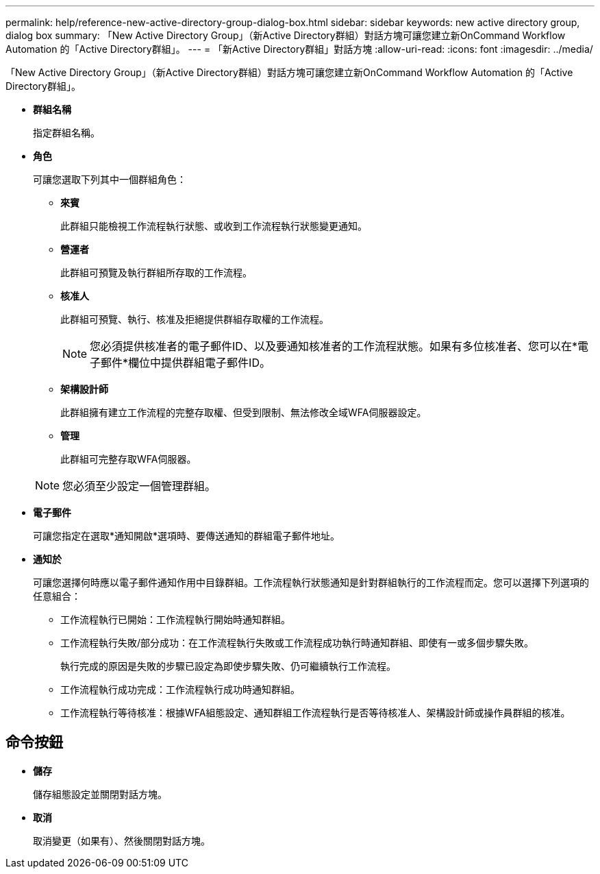 ---
permalink: help/reference-new-active-directory-group-dialog-box.html 
sidebar: sidebar 
keywords: new active directory group, dialog box 
summary: 「New Active Directory Group」（新Active Directory群組）對話方塊可讓您建立新OnCommand Workflow Automation 的「Active Directory群組」。 
---
= 「新Active Directory群組」對話方塊
:allow-uri-read: 
:icons: font
:imagesdir: ../media/


[role="lead"]
「New Active Directory Group」（新Active Directory群組）對話方塊可讓您建立新OnCommand Workflow Automation 的「Active Directory群組」。

* *群組名稱*
+
指定群組名稱。

* *角色*
+
可讓您選取下列其中一個群組角色：

+
** *來賓*
+
此群組只能檢視工作流程執行狀態、或收到工作流程執行狀態變更通知。

** *營運者*
+
此群組可預覽及執行群組所存取的工作流程。

** *核准人*
+
此群組可預覽、執行、核准及拒絕提供群組存取權的工作流程。

+

NOTE: 您必須提供核准者的電子郵件ID、以及要通知核准者的工作流程狀態。如果有多位核准者、您可以在*電子郵件*欄位中提供群組電子郵件ID。

** *架構設計師*
+
此群組擁有建立工作流程的完整存取權、但受到限制、無法修改全域WFA伺服器設定。

** *管理*
+
此群組可完整存取WFA伺服器。

+

NOTE: 您必須至少設定一個管理群組。



* *電子郵件*
+
可讓您指定在選取*通知開啟*選項時、要傳送通知的群組電子郵件地址。

* *通知於*
+
可讓您選擇何時應以電子郵件通知作用中目錄群組。工作流程執行狀態通知是針對群組執行的工作流程而定。您可以選擇下列選項的任意組合：

+
** 工作流程執行已開始：工作流程執行開始時通知群組。
** 工作流程執行失敗/部分成功：在工作流程執行失敗或工作流程成功執行時通知群組、即使有一或多個步驟失敗。
+
執行完成的原因是失敗的步驟已設定為即使步驟失敗、仍可繼續執行工作流程。

** 工作流程執行成功完成：工作流程執行成功時通知群組。
** 工作流程執行等待核准：根據WFA組態設定、通知群組工作流程執行是否等待核准人、架構設計師或操作員群組的核准。






== 命令按鈕

* *儲存*
+
儲存組態設定並關閉對話方塊。

* *取消*
+
取消變更（如果有）、然後關閉對話方塊。


